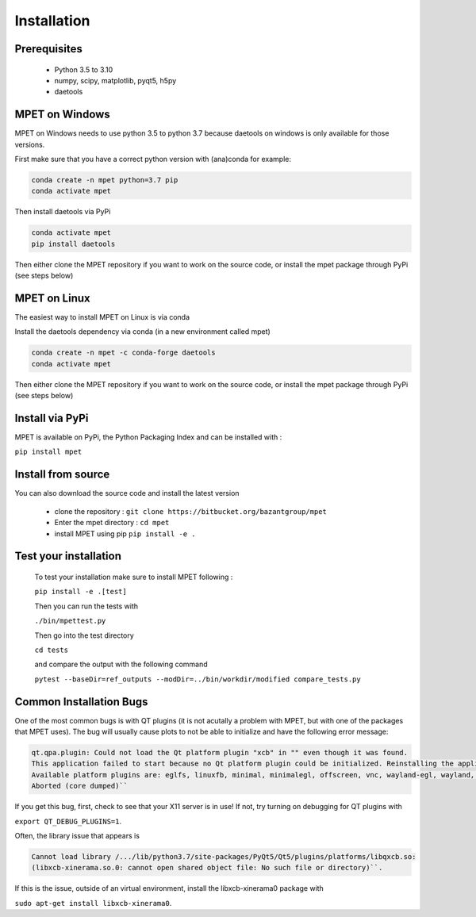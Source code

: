 Installation
=========================

Prerequisites
----------------------------


  * Python 3.5 to 3.10
  * numpy, scipy, matplotlib, pyqt5, h5py
  * daetools

MPET on Windows
-----------------------------

MPET on Windows needs to use python 3.5 to python 3.7 because daetools on
windows is only available for those versions.

First make sure that you have a correct python version with (ana)conda for
example:


.. code-block:: bash

  conda create -n mpet python=3.7 pip
  conda activate mpet

Then install daetools via PyPi


.. code-block:: bash

  conda activate mpet
  pip install daetools


Then either clone the MPET repository if you want to work on the source code, or
install the mpet package through PyPi (see steps below)


MPET on Linux
-----------------------------

The easiest way to install MPET on Linux is via conda

Install the daetools dependency via conda (in a new environment called mpet)


.. code-block:: bash

  conda create -n mpet -c conda-forge daetools
  conda activate mpet

Then either clone the MPET repository if you want to work on the source code, or
install the mpet package through PyPi (see steps below)


Install via PyPi
-----------------------------

MPET is available on PyPi, the Python Packaging Index and can be installed with :

``pip install mpet``

Install from source
----------------------------

You can also download the source code and install the latest version

 * clone the repository : ``git clone https://bitbucket.org/bazantgroup/mpet``
 * Enter the mpet directory : ``cd mpet``
 * install MPET using pip ``pip install -e .``

Test your installation
---------------------------
 To test your installation make sure to install MPET following :

 ``pip install -e .[test]``

 
 Then you can run the tests with

 ``./bin/mpettest.py``

 Then go into the test directory

 ``cd tests``

 and compare the output with the following command

 ``pytest --baseDir=ref_outputs --modDir=../bin/workdir/modified compare_tests.py``

Common Installation Bugs
---------------------------

One of the most common bugs is with QT plugins (it is not acutally a problem with MPET, but with one of the packages that MPET uses). The bug will usually cause plots to not be able to initialize and have the following error message:


.. code-block:: RST

    qt.qpa.plugin: Could not load the Qt platform plugin "xcb" in "" even though it was found.
    This application failed to start because no Qt platform plugin could be initialized. Reinstalling the application may fix this problem.
    Available platform plugins are: eglfs, linuxfb, minimal, minimalegl, offscreen, vnc, wayland-egl, wayland, wayland-xcomposite-egl, wayland-xcomposite-glx, webgl, xcb.
    Aborted (core dumped)``

If you get this bug, first, check to see that your X11 server is in use!
If not, try turning on debugging for QT plugins with 

``export QT_DEBUG_PLUGINS=1``. 

Often, the library issue that appears is 


.. code-block:: RST

    Cannot load library /.../lib/python3.7/site-packages/PyQt5/Qt5/plugins/platforms/libqxcb.so:
    (libxcb-xinerama.so.0: cannot open shared object file: No such file or directory)``.

If this is the issue, outside of an virtual environment, install the libxcb-xinerama0 package with

``sudo apt-get install libxcb-xinerama0``.
